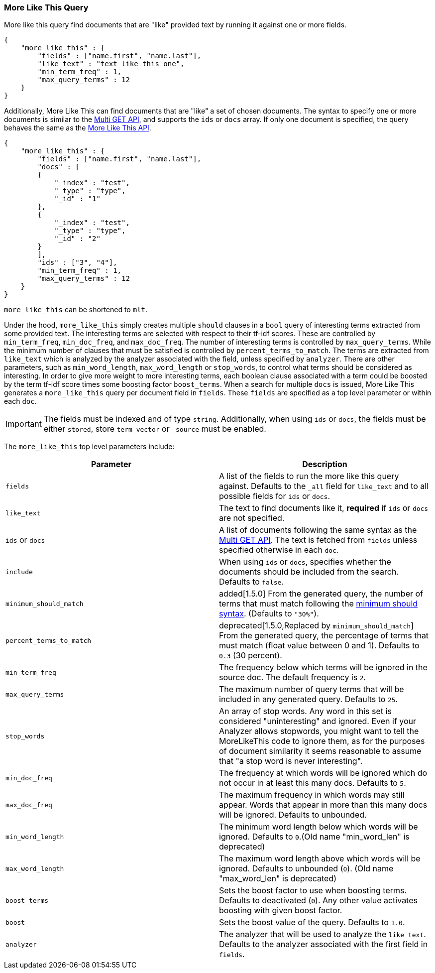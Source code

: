 [[query-dsl-mlt-query]]
=== More Like This Query

More like this query find documents that are "like" provided text by
running it against one or more fields.

[source,js]
--------------------------------------------------
{
    "more_like_this" : {
        "fields" : ["name.first", "name.last"],
        "like_text" : "text like this one",
        "min_term_freq" : 1,
        "max_query_terms" : 12
    }
}
--------------------------------------------------

Additionally, More Like This can find documents that are "like" a set of
chosen documents. The syntax to specify one or more documents is similar to
the <<docs-multi-get,Multi GET API>>, and supports the `ids` or `docs` array.
If only one document is specified, the query behaves the same as the 
<<search-more-like-this,More Like This API>>.

[source,js]
--------------------------------------------------
{
    "more_like_this" : {
        "fields" : ["name.first", "name.last"],
        "docs" : [
        {
            "_index" : "test",
            "_type" : "type",
            "_id" : "1"
        },
        {
            "_index" : "test",
            "_type" : "type",
            "_id" : "2"
        }
        ],
        "ids" : ["3", "4"],
        "min_term_freq" : 1,
        "max_query_terms" : 12
    }
}
--------------------------------------------------

`more_like_this` can be shortened to `mlt`.

Under the hood, `more_like_this` simply creates multiple `should` clauses in a `bool` query of
interesting terms extracted from some provided text. The interesting terms are
selected with respect to their tf-idf scores. These are controlled by
`min_term_freq`, `min_doc_freq`, and `max_doc_freq`. The number of interesting
terms is controlled by `max_query_terms`. While the minimum number of clauses
that must be satisfied is controlled by `percent_terms_to_match`. The terms
are extracted from `like_text` which is analyzed by the analyzer associated
with the field, unless specified by `analyzer`. There are other parameters,
such as `min_word_length`, `max_word_length` or `stop_words`, to control what
terms should be considered as interesting. In order to give more weight to
more interesting terms, each boolean clause associated with a term could be
boosted by the term tf-idf score times some boosting factor `boost_terms`.
When a search for multiple `docs` is issued, More Like This generates a
`more_like_this` query per document field in `fields`. These `fields` are
specified as a top level parameter or within each `doc`.

IMPORTANT: The fields must be indexed and of type `string`. Additionally, when
using `ids` or `docs`, the fields must be either `stored`, store `term_vector`
or `_source` must be enabled.

The `more_like_this` top level parameters include:

[cols="<,<",options="header",]
|=======================================================================
|Parameter |Description
|`fields` |A list of the fields to run the more like this query against.
Defaults to the `_all` field for `like_text` and to all possible fields
for `ids` or `docs`.

|`like_text` |The text to find documents like it, *required* if `ids` or `docs` are
not specified.

|`ids` or `docs` |A list of documents following the same syntax as the 
<<docs-multi-get,Multi GET API>>. The text is fetched from `fields`
unless specified otherwise in each `doc`.

|`include` |When using `ids` or `docs`, specifies whether the documents should be
included from the search. Defaults to `false`.

|`minimum_should_match`| added[1.5.0] From the generated query, the number of terms that
must match following the <<query-dsl-minimum-should-match,minimum should
syntax>>. (Defaults to `"30%"`).

|`percent_terms_to_match` | deprecated[1.5.0,Replaced by `minimum_should_match`]
From the generated query, the percentage of terms that must match (float value
between 0 and 1). Defaults to `0.3` (30 percent).

|`min_term_freq` |The frequency below which terms will be ignored in the
source doc. The default frequency is `2`.

|`max_query_terms` |The maximum number of query terms that will be
included in any generated query. Defaults to `25`.

|`stop_words` |An array of stop words. Any word in this set is
considered "uninteresting" and ignored. Even if your Analyzer allows
stopwords, you might want to tell the MoreLikeThis code to ignore them,
as for the purposes of document similarity it seems reasonable to assume
that "a stop word is never interesting".

|`min_doc_freq` |The frequency at which words will be ignored which do
not occur in at least this many docs. Defaults to `5`.

|`max_doc_freq` |The maximum frequency in which words may still appear.
Words that appear in more than this many docs will be ignored. Defaults
to unbounded.

|`min_word_length` |The minimum word length below which words will be
ignored. Defaults to `0`.(Old name "min_word_len" is deprecated)

|`max_word_length` |The maximum word length above which words will be
ignored. Defaults to unbounded (`0`). (Old name "max_word_len" is deprecated)

|`boost_terms` |Sets the boost factor to use when boosting terms.
Defaults to deactivated (`0`). Any other value activates boosting with given
boost factor.

|`boost` |Sets the boost value of the query. Defaults to `1.0`.

|`analyzer` |The analyzer that will be used to analyze the `like text`.
Defaults to the analyzer associated with the first field in `fields`.
|=======================================================================


